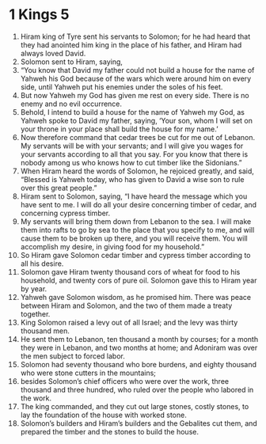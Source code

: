 ﻿
* 1 Kings 5
1. Hiram king of Tyre sent his servants to Solomon; for he had heard that they had anointed him king in the place of his father, and Hiram had always loved David. 
2. Solomon sent to Hiram, saying, 
3. “You know that David my father could not build a house for the name of Yahweh his God because of the wars which were around him on every side, until Yahweh put his enemies under the soles of his feet. 
4. But now Yahweh my God has given me rest on every side. There is no enemy and no evil occurrence. 
5. Behold, I intend to build a house for the name of Yahweh my God, as Yahweh spoke to David my father, saying, ‘Your son, whom I will set on your throne in your place shall build the house for my name.’ 
6. Now therefore command that cedar trees be cut for me out of Lebanon. My servants will be with your servants; and I will give you wages for your servants according to all that you say. For you know that there is nobody among us who knows how to cut timber like the Sidonians.” 
7. When Hiram heard the words of Solomon, he rejoiced greatly, and said, “Blessed is Yahweh today, who has given to David a wise son to rule over this great people.” 
8. Hiram sent to Solomon, saying, “I have heard the message which you have sent to me. I will do all your desire concerning timber of cedar, and concerning cypress timber. 
9. My servants will bring them down from Lebanon to the sea. I will make them into rafts to go by sea to the place that you specify to me, and will cause them to be broken up there, and you will receive them. You will accomplish my desire, in giving food for my household.” 
10. So Hiram gave Solomon cedar timber and cypress timber according to all his desire. 
11. Solomon gave Hiram twenty thousand cors of wheat for food to his household, and twenty cors of pure oil. Solomon gave this to Hiram year by year. 
12. Yahweh gave Solomon wisdom, as he promised him. There was peace between Hiram and Solomon, and the two of them made a treaty together. 
13. King Solomon raised a levy out of all Israel; and the levy was thirty thousand men. 
14. He sent them to Lebanon, ten thousand a month by courses; for a month they were in Lebanon, and two months at home; and Adoniram was over the men subject to forced labor. 
15. Solomon had seventy thousand who bore burdens, and eighty thousand who were stone cutters in the mountains; 
16. besides Solomon’s chief officers who were over the work, three thousand and three hundred, who ruled over the people who labored in the work. 
17. The king commanded, and they cut out large stones, costly stones, to lay the foundation of the house with worked stone. 
18. Solomon’s builders and Hiram’s builders and the Gebalites cut them, and prepared the timber and the stones to build the house. 
